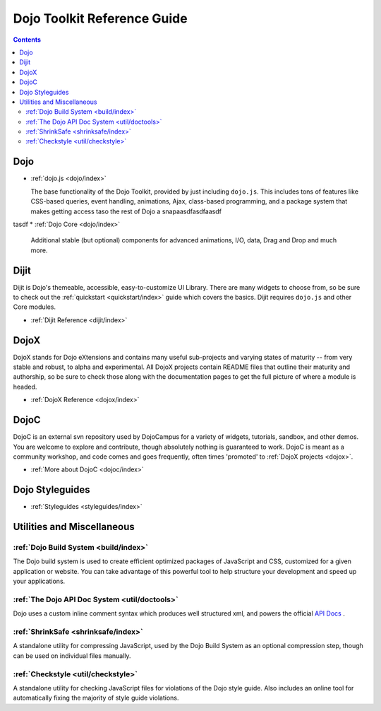 .. _manual/index:

Dojo Toolkit Reference Guide
============================

.. contents::
   :depth: 2


=====
Dojo
=====

* :ref:`dojo.js <dojo/index>`

  The base functionality of the Dojo Toolkit, provided by just including ``dojo.js``. This includes tons of features like CSS-based queries, event handling, animations, Ajax, class-based programming, and a package system that makes getting access taso the rest of Dojo a snapaasdfasdfaasdf
tasdf
* :ref:`Dojo Core <dojo/index>`

  Additional stable (but optional) components for advanced animations, I/O, data, Drag and Drop and much more.

=====
Dijit
=====

Dijit is Dojo's themeable, accessible, easy-to-customize UI Library. There are many widgets to choose from, so be sure to check out the :ref:`quickstart <quickstart/index>` guide which covers the basics. Dijit requires ``dojo.js`` and other Core modules. 

* :ref:`Dijit Reference <dijit/index>`

=====
DojoX
=====

DojoX stands for Dojo eXtensions and contains many useful sub-projects and varying states of maturity -- from very stable and robust, to alpha and experimental. All DojoX projects contain README files that outline their maturity and authorship, so be sure to check those along with the documentation pages to get the full picture of where a module is headed.

* :ref:`DojoX Reference <dojox/index>`


=====
DojoC
=====

DojoC is an external svn repository used by DojoCampus for a variety of widgets, tutorials, sandbox, and other demos. You are welcome to explore and contribute, though absolutely nothing is guaranteed to work. DojoC is meant as a community workshop, and code comes and goes frequently, often times 'promoted' to :ref:`DojoX projects <dojox>`.

* :ref:`More about DojoC <dojoc/index>`


================
Dojo Styleguides
================

* :ref:`Styleguides <styleguides/index>`


===========================
Utilities and Miscellaneous
===========================

:ref:`Dojo Build System <build/index>`
---------------------------------------

The Dojo build system is used to create efficient optimized packages of JavaScript and CSS, customized for a given application or website. You can take advantage of this powerful tool to help structure your development and speed up your applications.

:ref:`The Dojo API Doc System <util/doctools>`
-----------------------------------------------

Dojo uses a custom inline comment syntax which produces well structured xml, and powers the official `API Docs <http://api.dojocampus.org/>`_ . 

:ref:`ShrinkSafe <shrinksafe/index>`
-------------------------------------

A standalone utility for compressing JavaScript, used by the Dojo Build System as an optional compression step, though can be used on individual files manually.


:ref:`Checkstyle <util/checkstyle>`
-------------------------------------

A standalone utility for checking JavaScript files for violations of the Dojo style guide. Also includes an online tool for automatically fixing the majority of style guide violations.
